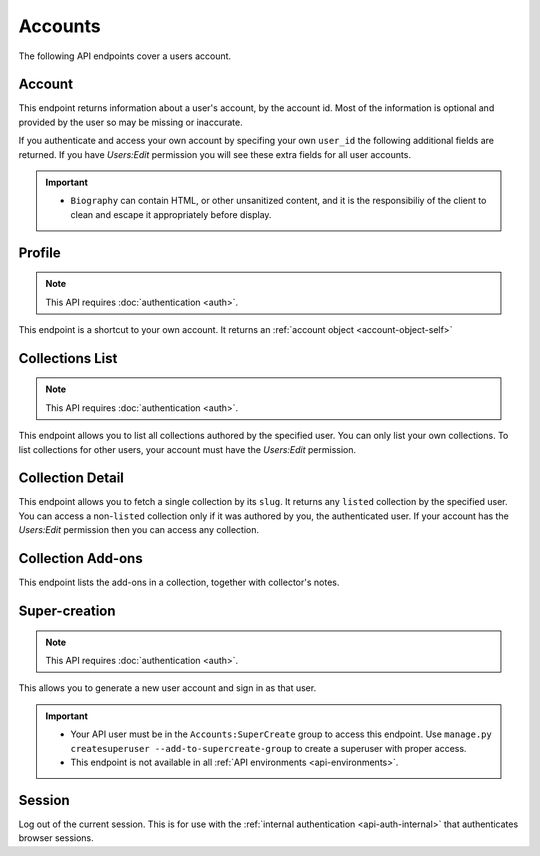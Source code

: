 ========
Accounts
========

The following API endpoints cover a users account.


-------
Account
-------

.. _`account`:

This endpoint returns information about a user's account, by the account id.
Most of the information is optional and provided by the user so may be missing or inaccurate.

.. http:get:: /api/v3/accounts/account/(int:user_id|string:username)/

    .. _account-object:

    :>json int id: The numeric user id.
    :>json string username: username chosen by the user, used in the account url. If not set will be a randomly generated string.
    :>json string name: The name chosen by the user, or the username if not set.
    :>json float average_addon_rating: The average rating for addons the developer has listed on the website.
    :>json int num_addons_listed: The number of addons the developer has listed on the website.
    :>json string|null biography: More details about the user.
    :>json string|null homepage: The user's website.
    :>json string|null location: The location of the user.
    :>json string|null occupation: The occupation of the user.
    :>json string picture_url: URL to a photo of the user, or `/static/img/anon_user.png` if not set.
    :>json string|null picture_type: the image type (only 'image/png' is supported) if a user defined photo has been provided, or none if no photo has been provided.
    :>json boolean is_addon_developer: The user has developed and listed add-ons on this website.
    :>json boolean is_artist: The user has developed and listed themes on this website.


If you authenticate and access your own account by specifing your own ``user_id`` the following additional fields are returned.
If you have `Users:Edit` permission you will see these extra fields for all user accounts.

.. http:get:: /api/v3/accounts/account/(int:user_id|string:username)/

    .. _account-object-self:

    :>json string email: Email address used by the user to login and create this account.
    :>json string|null display_name: The name chosen by the user.
    :>json boolean is_verified: The user has been verified via FirefoxAccounts.
    :>json boolean read_dev_agreement: The user has read, and agreed to, the developer agreement that is required to submit addons.
    :>json boolean deleted: Is the account deleted.
    :>json string last_login: The date of the last successful log in to the website.
    :>json string last_login_ip: The IP address of the last successfull log in to the website.


    :statuscode 200: account found.
    :statuscode 400: an error occurred, check the ``error`` value in the JSON.
    :statuscode 404: no account with that user id.


.. important::

    * ``Biography`` can contain HTML, or other unsanitized content, and it is the
      responsibiliy of the client to clean and escape it appropriately before display.


-------
Profile
-------

.. _`profile`:

.. note:: This API requires :doc:`authentication <auth>`.

This endpoint is a shortcut to your own account. It returns an :ref:`account object <account-object-self>`

.. http:get:: /api/v3/accounts/profile/


----------------
Collections List
----------------

.. _collection-list:

.. note:: This API requires :doc:`authentication <auth>`.

This endpoint allows you to list all collections authored by the specified user.
You can only list your own collections. To list collections for other users,
your account must have the `Users:Edit` permission.

.. http:get:: /api/v3/accounts/account/(int:user_id|string:username)/collections/

    :>json int count: The number of results for this query.
    :>json string next: The URL of the next page of results.
    :>json string previous: The URL of the previous page of results.
    :>json array results: An array of :ref:`collections <collection-detail-object>`.


-----------------
Collection Detail
-----------------

.. _collection-detail:

This endpoint allows you to fetch a single collection by its ``slug``.
It returns any ``listed`` collection by the specified user. You can access
a non-``listed`` collection only if it was authored by you, the authenticated user.
If your account has the `Users:Edit` permission then you can access any collection.

.. http:get:: /api/v3/accounts/account/(int:user_id|string:username)/collections/(string:collection_slug)/

    .. _collection-detail-object:

    :>json int id: The id for the collection.
    :>json int addon_count: The number of add-ons in this collection.
    :>json int author.id: The id of the author (creator) of the collection.
    :>json string author.name: The name of the author.
    :>json string author.url: The link to the profile page for of the author.
    :>json string|object|null description: The description the author added to the collection. (See :ref:`translated fields <api-overview-translations>`).
    :>json string modified: The date the collection was last updated.
    :>json string|object|null name: The of the collection. (See :ref:`translated fields <api-overview-translations>`).
    :>json string url: The (absolute) collection detail URL.


------------------
Collection Add-ons
------------------

.. _collection-addon:

This endpoint lists the add-ons in a collection, together with collector's notes.

.. http:get:: /api/v3/accounts/account/(int:user_id|string:username)/collections/(string:collection_slug)/addons/

    :>json int count: The number of results for this query.
    :>json string next: The URL of the next page of results.
    :>json string previous: The URL of the previous page of results.
    :>json array results: An array of items in this collection.
    :>json object results[].addon: The :ref:`add-on <addon-detail-object>` for this item.
    :>json string|object|null results[].notes: The collectors notes for this item. (See :ref:`translated fields <api-overview-translations>`).
    :>json int results[].downloads: The downloads that occured via this collection.



--------------
Super-creation
--------------

.. note:: This API requires :doc:`authentication <auth>`.


This allows you to generate a new user account and sign in as that user.

.. important::

    * Your API user must be in the ``Accounts:SuperCreate`` group to access
      this endpoint. Use ``manage.py createsuperuser --add-to-supercreate-group``
      to create a superuser with proper access.
    * This endpoint is not available in all
      :ref:`API environments <api-environments>`.

.. http:post:: /api/v3/accounts/super-create/

    **Request:**

    :param email: assign the user a specific email address.
        A fake email will be assigned by default.
    :param username: assign the user a specific username.
        A random username will be assigned by default.
    :param fxa_id:
        assign the user a Firefox Accounts ID, like one
        returned in the ``uuid`` parameter of a
        `profile request <https://github.com/mozilla/fxa-profile-server/blob/master/docs/API.md#get-v1profile>`_.
        This is empty by default, meaning the user's account will
        need to be migrated to a Firefox Account.
    :param group:
        assign the user to a permission group. Valid choices:

        - **reviewer**: can access add-on reviewer pages, formerly known as Editor Tools
        - **admin**: can access any protected page


    .. sourcecode:: bash

        curl "https://addons.mozilla.org/api/v3/accounts/super-create/" \
            -X POST -H "Authorization: JWT <jwt-token>"

    **Response:**

    .. sourcecode:: json

        {
            "username": "super-created-7ee304ce",
            "display_name": "Super Created 7ee304ce",
            "user_id": 10985,
            "email": "super-created-7ee304ce@addons.mozilla.org",
            "fxa_id": null,
            "groups": [],
            "session_cookie": {
                "encoded": "sessionid=.eJyrVopPLC3JiC8tTi2KT...",
                "name": "sessionid",
                "value": ".eJyrVopPLC3JiC8tTi2KT..."
            }
        }

    :statuscode 201: Account created.
    :statuscode 422: Incorrect request parameters.

    The session cookie will enable you to sign in for a limited time
    as this new user. You can pass it to any login-protected view like
    this:

    .. sourcecode:: bash

        curl --cookie sessionid=... -s -D - \
            "https://addons.mozilla.org/en-US/developers/addon/submit/1" \
            -o /dev/null

.. _`session`:

-------
Session
-------

Log out of the current session. This is for use with the
:ref:`internal authentication <api-auth-internal>` that authenticates browser
sessions.

.. http:delete:: /api/v3/accounts/session/

    **Request:**

    .. sourcecode:: bash

        curl "https://addons.mozilla.org/api/v3/accounts/session/"
            -H "Authorization: Bearer <jwt-token>" -X DELETE

    **Response:**

    .. sourcecode:: json

        {
            "ok": true
        }

    :statuscode 200: session logged out.
    :statuscode 401: authentication failed.
